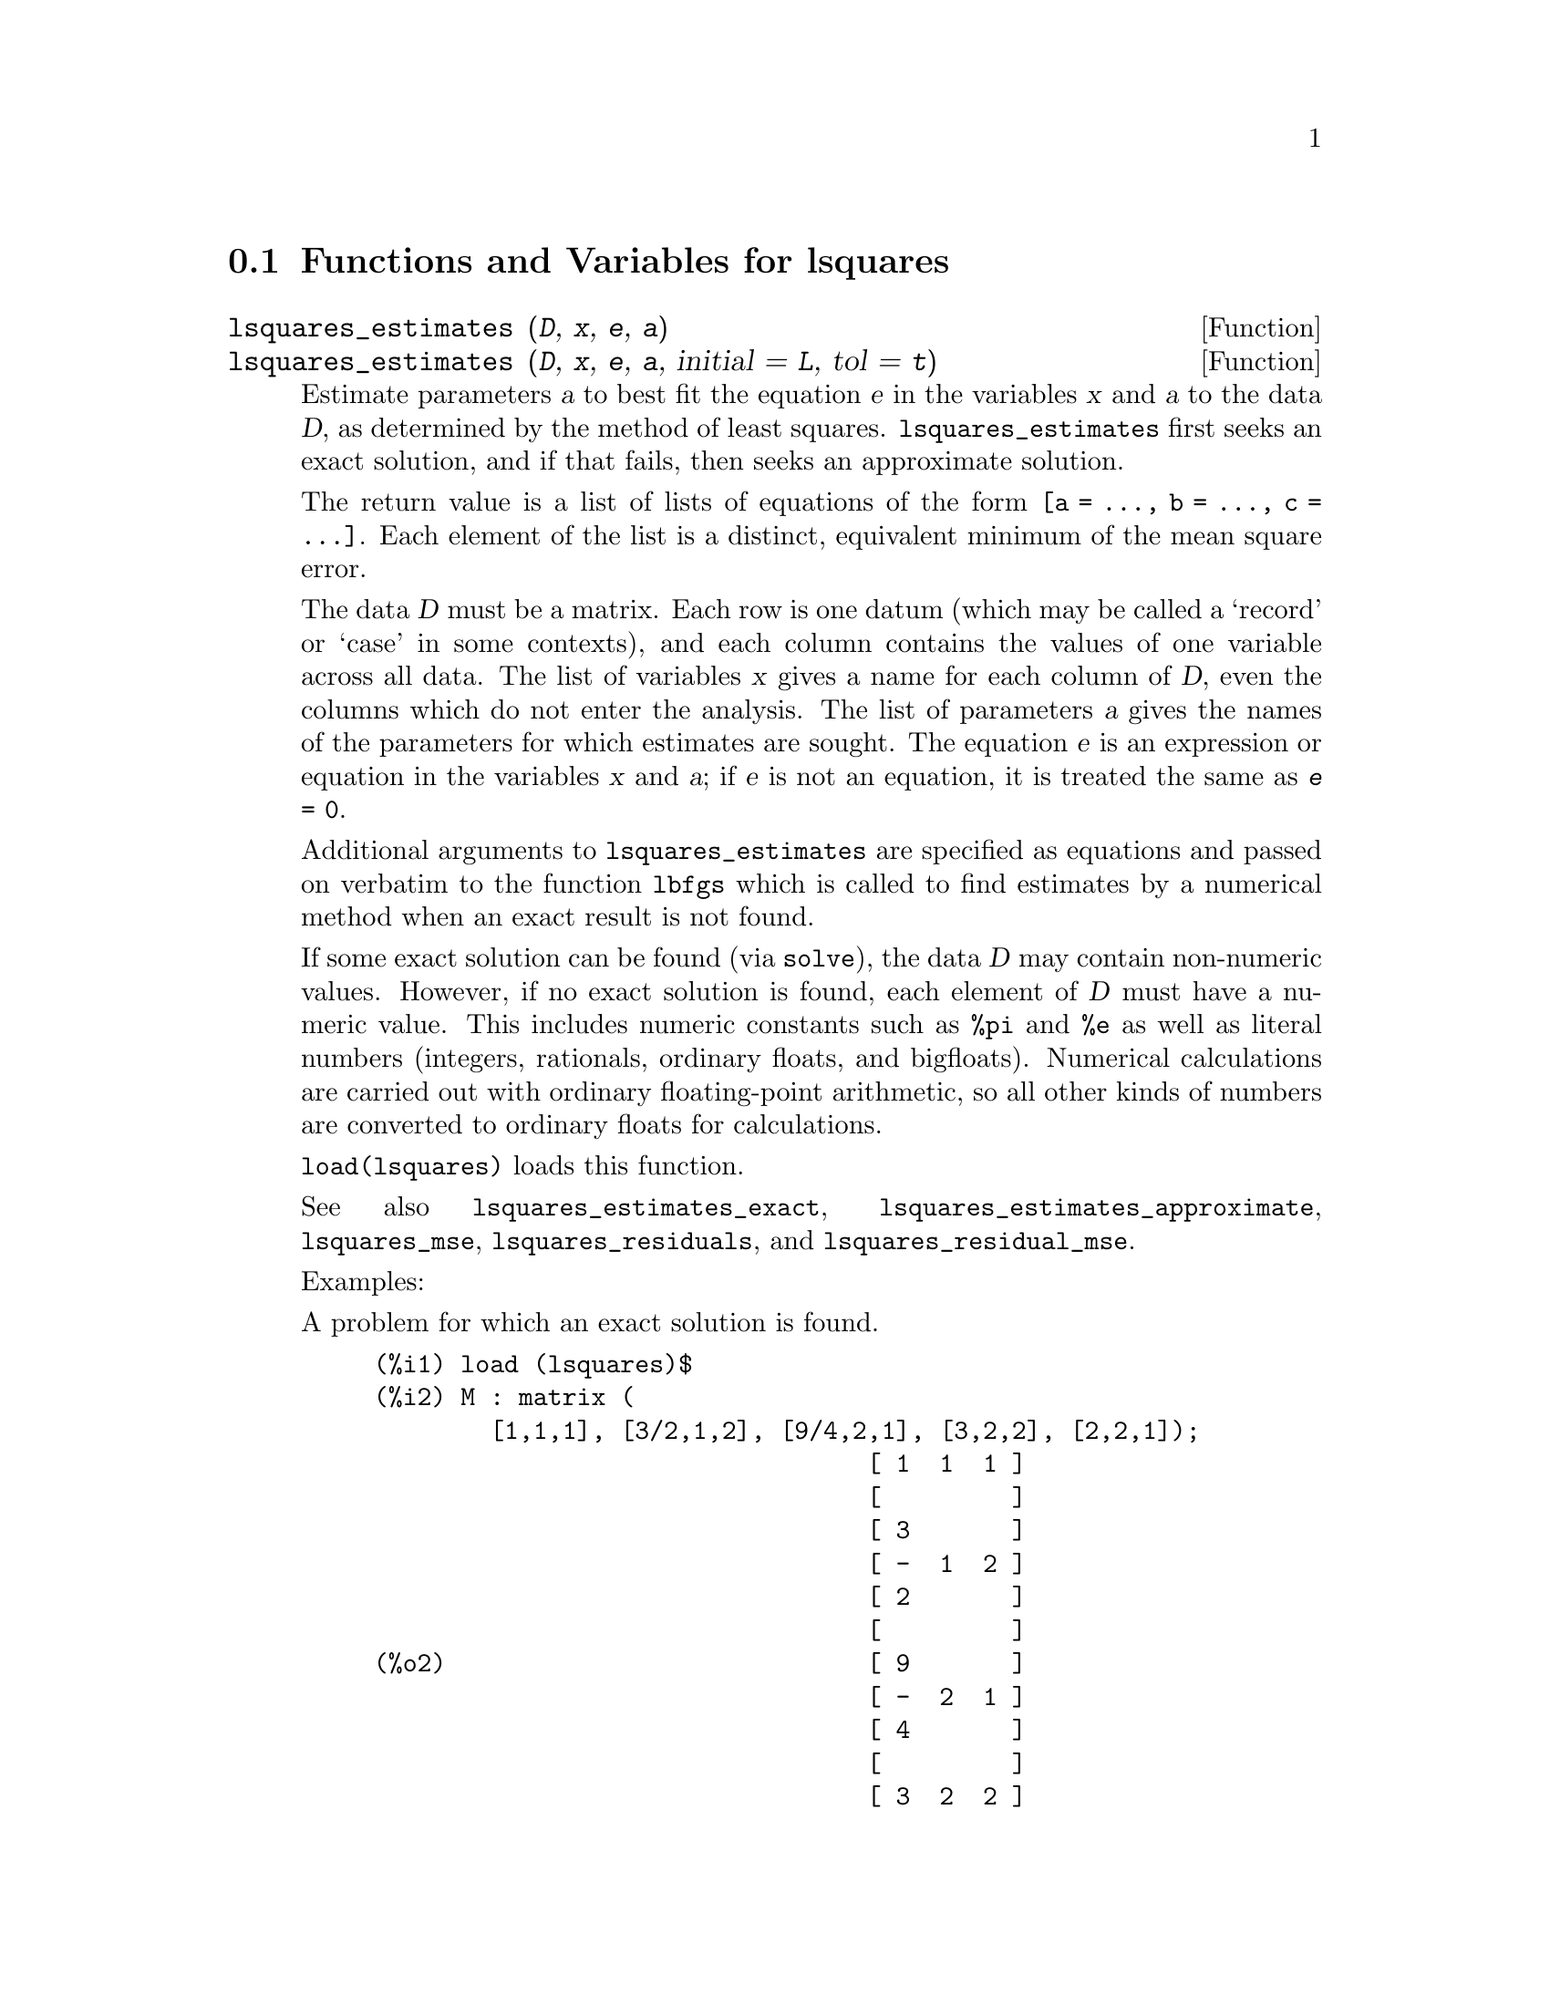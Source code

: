 @menu
* Functions and Variables for lsquares::
@end menu

@node Functions and Variables for lsquares,  , lsquares, lsquares
@section Functions and Variables for lsquares

@deffn {Function} lsquares_estimates (@var{D}, @var{x}, @var{e}, @var{a})
@deffnx {Function} lsquares_estimates (@var{D}, @var{x}, @var{e}, @var{a}, initial = @var{L}, tol = @var{t})

Estimate parameters @var{a} to best fit the equation @var{e}
in the variables @var{x} and @var{a} to the data @var{D},
as determined by the method of least squares.
@code{lsquares_estimates} first seeks an exact solution,
and if that fails, then seeks an approximate solution.

The return value is a list of lists of equations of the form @code{[a = ..., b = ..., c = ...]}.
Each element of the list is a distinct, equivalent minimum of the mean square error.

The data @var{D} must be a matrix.
Each row is one datum (which may be called a `record' or `case' in some contexts),
and each column contains the values of one variable across all data.
The list of variables @var{x} gives a name for each column of @var{D},
even the columns which do not enter the analysis.
The list of parameters @var{a} gives the names of the parameters for which
estimates are sought.
The equation @var{e} is an expression or equation in the variables @var{x} and @var{a};
if @var{e} is not an equation, it is treated the same as @code{@var{e} = 0}.

Additional arguments to @code{lsquares_estimates}
are specified as equations and passed on verbatim to the function @code{lbfgs}
which is called to find estimates by a numerical method
when an exact result is not found.

If some exact solution can be found (via @code{solve}),
the data @var{D} may contain non-numeric values.
However, if no exact solution is found,
each element of @var{D} must have a numeric value.
This includes numeric constants such as @code{%pi} and @code{%e} as well as literal numbers
(integers, rationals, ordinary floats, and bigfloats).
Numerical calculations are carried out with ordinary floating-point arithmetic,
so all other kinds of numbers are converted to ordinary floats for calculations.

@code{load(lsquares)} loads this function.

See also
@code{lsquares_estimates_exact},
@code{lsquares_estimates_approximate},
@code{lsquares_mse},
@code{lsquares_residuals},
and @code{lsquares_residual_mse}.

Examples:

A problem for which an exact solution is found.

@c ===beg===
@c load (lsquares)$
@c M : matrix (
@c         [1,1,1], [3/2,1,2], [9/4,2,1], [3,2,2], [2,2,1]);
@c lsquares_estimates (
@c          M, [z,x,y], (z+D)^2 = A*x+B*y+C, [A,B,C,D]);
@c ===end===
@example
(%i1) load (lsquares)$
(%i2) M : matrix (
        [1,1,1], [3/2,1,2], [9/4,2,1], [3,2,2], [2,2,1]);
                                  [ 1  1  1 ]
                                  [         ]
                                  [ 3       ]
                                  [ -  1  2 ]
                                  [ 2       ]
                                  [         ]
(%o2)                             [ 9       ]
                                  [ -  2  1 ]
                                  [ 4       ]
                                  [         ]
                                  [ 3  2  2 ]
                                  [         ]
                                  [ 2  2  1 ]
(%i3) lsquares_estimates (
         M, [z,x,y], (z+D)^2 = A*x+B*y+C, [A,B,C,D]);
                         59        27      10921        107
(%o3)            [[A = - --, B = - --, C = -----, D = - ---]]
                         16        16      1024         32
@end example

A problem for which no exact solution is found,
so @code{lsquares_estimates} resorts to numerical approximation.

@c ===beg===
@c load (lsquares)$
@c M : matrix ([1, 1], [2, 7/4], [3, 11/4], [4, 13/4]);
@c lsquares_estimates (
@c   M, [x,y], y=a*x^b+c, [a,b,c], initial=[3,3,3], iprint=[-1,0]);
@c ===end===
@example
(%i1) load (lsquares)$
(%i2) M : matrix ([1, 1], [2, 7/4], [3, 11/4], [4, 13/4]);
                                   [ 1  1  ]
                                   [       ]
                                   [    7  ]
                                   [ 2  -  ]
                                   [    4  ]
                                   [       ]
(%o2)                              [    11 ]
                                   [ 3  -- ]
                                   [    4  ]
                                   [       ]
                                   [    13 ]
                                   [ 4  -- ]
                                   [    4  ]
(%i3) lsquares_estimates (
  M, [x,y], y=a*x^b+c, [a,b,c], initial=[3,3,3], iprint=[-1,0]);
(%o3) [[a = 1.387365874920637, b = .7110956639593767, 
                                        c = - .4142705622439105]]
@end example

@end deffn

@deffn {Function} lsquares_estimates_exact (@var{MSE}, @var{a})

Estimate parameters @var{a} to minimize the mean square error @var{MSE},
by constructing a system of equations and attempting to solve them symbolically via @code{solve}.
The mean square error is an expression in the parameters @var{a},
such as that returned by @code{lsquares_mse}.

The return value is a list of lists of equations of the form @code{[a = ..., b = ..., c = ...]}.
The return value may contain zero, one, or two or more elements.
If two or more elements are returned,
each represents a distinct, equivalent minimum of the mean square error.

See also
@code{lsquares_estimates},
@code{lsquares_estimates_approximate},
@code{lsquares_mse},
@code{lsquares_residuals},
and @code{lsquares_residual_mse}.

Example:

@c ===beg===
@c load (lsquares)$
@c M : matrix (
@c          [1,1,1], [3/2,1,2], [9/4,2,1], [3,2,2], [2,2,1]);
@c mse : lsquares_mse (M, [z, x, y], (z + D)^2 = A*x + B*y + C);
@c lsquares_estimates_exact (mse, [A, B, C, D]);
@c ===end===
@example
(%i1) load (lsquares)$
(%i2) M : matrix (
         [1,1,1], [3/2,1,2], [9/4,2,1], [3,2,2], [2,2,1]);
                           [ 1  1  1 ]
                           [         ]
                           [ 3       ]
                           [ -  1  2 ]
                           [ 2       ]
                           [         ]
(%o2)                      [ 9       ]
                           [ -  2  1 ]
                           [ 4       ]
                           [         ]
                           [ 3  2  2 ]
                           [         ]
                           [ 2  2  1 ]
(%i3) mse : lsquares_mse (M, [z, x, y], (z + D)^2 = A*x + B*y + C);
           5
          ====
          \                 2                         2
           >    ((D + M    )  - C - M     B - M     A)
          /            i, 1          i, 3      i, 2
          ====
          i = 1
(%o3)     ---------------------------------------------
                                5
(%i4) lsquares_estimates_exact (mse, [A, B, C, D]);
                  59        27      10921        107
(%o4)     [[A = - --, B = - --, C = -----, D = - ---]]
                  16        16      1024         32
@end example

@end deffn

@deffn {Function} lsquares_estimates_approximate (@var{MSE}, @var{a}, initial = @var{L}, tol = @var{t})

Estimate parameters @var{a} to minimize the mean square error @var{MSE},
via the numerical minimization function @code{lbfgs}.
The mean square error is an expression in the parameters @var{a},
such as that returned by @code{lsquares_mse}.

The solution returned by @code{lsquares_estimates_approximate} is a local (perhaps global) minimum
of the mean square error.
For consistency with @code{lsquares_estimates_exact},
the return value is a nested list which contains one element,
namely a list of equations of the form @code{[a = ..., b = ..., c = ...]}.

Additional arguments to @code{lsquares_estimates_approximate}
are specified as equations and passed on verbatim to the function @code{lbfgs}.

@var{MSE} must evaluate to a number when the parameters are assigned numeric values.
This requires that the data from which @var{MSE} was constructed
comprise only numeric constants such as @code{%pi} and @code{%e} and literal numbers
(integers, rationals, ordinary floats, and bigfloats).
Numerical calculations are carried out with ordinary floating-point arithmetic,
so all other kinds of numbers are converted to ordinary floats for calculations.

@code{load(lsquares)} loads this function.

See also
@code{lsquares_estimates},
@code{lsquares_estimates_exact},
@code{lsquares_mse},
@code{lsquares_residuals},
and @code{lsquares_residual_mse}.

Example:

@c ===beg===
@c load (lsquares)$
@c M : matrix (
@c          [1,1,1], [3/2,1,2], [9/4,2,1], [3,2,2], [2,2,1]);
@c mse : lsquares_mse (M, [z, x, y], (z + D)^2 = A*x + B*y + C);
@c lsquares_estimates_approximate (
@c         mse, [A, B, C, D], iprint = [-1, 0]);
@c ===end===
@example
(%i1) load (lsquares)$
(%i2) M : matrix (
         [1,1,1], [3/2,1,2], [9/4,2,1], [3,2,2], [2,2,1]);
                           [ 1  1  1 ]
                           [         ]
                           [ 3       ]
                           [ -  1  2 ]
                           [ 2       ]
                           [         ]
(%o2)                      [ 9       ]
                           [ -  2  1 ]
                           [ 4       ]
                           [         ]
                           [ 3  2  2 ]
                           [         ]
                           [ 2  2  1 ]
(%i3) mse : lsquares_mse (M, [z, x, y], (z + D)^2 = A*x + B*y + C);
           5
          ====
          \                 2                         2
           >    ((D + M    )  - C - M     B - M     A)
          /            i, 1          i, 3      i, 2
          ====
          i = 1
(%o3)     ---------------------------------------------
                                5
(%i4) lsquares_estimates_approximate (
              mse, [A, B, C, D], iprint = [-1, 0]);
(%o4) [[A = - 3.67850494740174, B = - 1.683070351177813, 
                 C = 10.63469950148635, D = - 3.340357993175206]]
@end example

@end deffn

@deffn {Function} lsquares_mse (@var{D}, @var{x}, @var{e})

Returns the mean square error (MSE), a summation expression, for the equation @var{e}
in the variables @var{x}, with data @var{D}.

The MSE is defined as:

@example
                    n
                   ====
                   \                        2
                    >    (lhs(e ) - rhs(e ))
                   /           i         i
                   ====
                   i = 1
                   --------------------------
                               n
@end example

where @var{n} is the number of data and @code{@var{e}[i]} is the equation @var{e}
evaluated with the variables in @var{x} assigned values from the @code{i}-th datum, @code{@var{D}[i]}.

@code{load(lsquares)} loads this function.

Example:

@c ===beg===
@c load (lsquares)$
@c M : matrix (
@c          [1,1,1], [3/2,1,2], [9/4,2,1], [3,2,2], [2,2,1]);
@c mse : lsquares_mse (M, [z, x, y], (z + D)^2 = A*x + B*y + C);
@c diff (mse, D);
@c ''mse, nouns;
@c ===end===
@example
(%i1) load (lsquares)$
(%i2) M : matrix (
         [1,1,1], [3/2,1,2], [9/4,2,1], [3,2,2], [2,2,1]);
                           [ 1  1  1 ]
                           [         ]
                           [ 3       ]
                           [ -  1  2 ]
                           [ 2       ]
                           [         ]
(%o2)                      [ 9       ]
                           [ -  2  1 ]
                           [ 4       ]
                           [         ]
                           [ 3  2  2 ]
                           [         ]
                           [ 2  2  1 ]
(%i3) mse : lsquares_mse (M, [z, x, y], (z + D)^2 = A*x + B*y + C);
           5
          ====
          \                 2                         2
           >    ((D + M    )  - C - M     B - M     A)
          /            i, 1          i, 3      i, 2
          ====
          i = 1
(%o3)     ---------------------------------------------
                                5
(%i4) diff (mse, D);
         5
        ====
        \                             2
      4  >    (D + M    ) ((D + M    )  - C - M     B - M     A)
        /           i, 1         i, 1          i, 3      i, 2
        ====
        i = 1
(%o4) ----------------------------------------------------------
                                  5
(%i5) ''mse, nouns;
               2                 2         9 2               2
(%o5) (((D + 3)  - C - 2 B - 2 A)  + ((D + -)  - C - B - 2 A)
                                           4
           2               2         3 2               2
 + ((D + 2)  - C - B - 2 A)  + ((D + -)  - C - 2 B - A)
                                     2
           2             2
 + ((D + 1)  - C - B - A) )/5
@end example

@end deffn

@deffn {Function} lsquares_residuals (@var{D}, @var{x}, @var{e}, @var{a})

Returns the residuals for the equation @var{e}
with specified parameters @var{a} and data @var{D}.

@var{D} is a matrix, @var{x} is a list of variables,
@var{e} is an equation or general expression;
if not an equation, @var{e} is treated as if it were @code{@var{e} = 0}.
@var{a} is a list of equations which specify values for any free parameters in @var{e} aside from @var{x}.

The residuals are defined as:

@example
                        lhs(e ) - rhs(e )
                             i         i
@end example

where @code{@var{e}[i]} is the equation @var{e}
evaluated with the variables in @var{x} assigned values from the @code{i}-th datum, @code{@var{D}[i]},
and assigning any remaining free variables from @var{a}.

@code{load(lsquares)} loads this function.

Example:

@c ===beg===
@c load (lsquares)$
@c M : matrix (
@c          [1,1,1], [3/2,1,2], [9/4,2,1], [3,2,2], [2,2,1]);
@c a : lsquares_estimates (
@c           M, [z,x,y], (z+D)^2 = A*x+B*y+C, [A,B,C,D]);
@c lsquares_residuals (
@c           M, [z,x,y], (z+D)^2 = A*x+B*y+C, first(a));
@c ===end===
@example
(%i1) load (lsquares)$
(%i2) M : matrix (
         [1,1,1], [3/2,1,2], [9/4,2,1], [3,2,2], [2,2,1]);
                                  [ 1  1  1 ]
                                  [         ]
                                  [ 3       ]
                                  [ -  1  2 ]
                                  [ 2       ]
                                  [         ]
(%o2)                             [ 9       ]
                                  [ -  2  1 ]
                                  [ 4       ]
                                  [         ]
                                  [ 3  2  2 ]
                                  [         ]
                                  [ 2  2  1 ]
(%i3) a : lsquares_estimates (
          M, [z,x,y], (z+D)^2 = A*x+B*y+C, [A,B,C,D]);
                         59        27      10921        107
(%o3)            [[A = - --, B = - --, C = -----, D = - ---]]
                         16        16      1024         32
(%i4) lsquares_residuals (
          M, [z,x,y], (z+D)^2 = A*x+B*y+C, first(a));
                            13    13    13  13  13
(%o4)                      [--, - --, - --, --, --]
                            64    64    32  64  64
@end example

@end deffn

@deffn {Function} lsquares_residual_mse (@var{D}, @var{x}, @var{e}, @var{a})

Returns the residual mean square error (MSE) for the equation @var{e}
with specified parameters @var{a} and data @var{D}.

The residual MSE is defined as:

@example
                    n
                   ====
                   \                        2
                    >    (lhs(e ) - rhs(e ))
                   /           i         i
                   ====
                   i = 1
                   --------------------------
                               n
@end example

where @code{@var{e}[i]} is the equation @var{e}
evaluated with the variables in @var{x} assigned values from the @code{i}-th datum, @code{@var{D}[i]},
and assigning any remaining free variables from @var{a}.

@code{load(lsquares)} loads this function.

Example:

@c ===beg===
@c load (lsquares)$
@c M : matrix (
@c          [1,1,1], [3/2,1,2], [9/4,2,1], [3,2,2], [2,2,1]);
@c a : lsquares_estimates (
@c        M, [z,x,y], (z+D)^2 = A*x+B*y+C, [A,B,C,D]);
@c lsquares_residual_mse (
@c        M, [z,x,y], (z + D)^2 = A*x + B*y + C, first (a));
@c ===end===
@example
(%i1) load (lsquares)$
(%i2) M : matrix (
         [1,1,1], [3/2,1,2], [9/4,2,1], [3,2,2], [2,2,1]);
                           [ 1  1  1 ]
                           [         ]
                           [ 3       ]
                           [ -  1  2 ]
                           [ 2       ]
                           [         ]
(%o2)                      [ 9       ]
                           [ -  2  1 ]
                           [ 4       ]
                           [         ]
                           [ 3  2  2 ]
                           [         ]
                           [ 2  2  1 ]
(%i3) a : lsquares_estimates (
             M, [z,x,y], (z+D)^2 = A*x+B*y+C, [A,B,C,D]);

                  59        27      10921        107
(%o3)     [[A = - --, B = - --, C = -----, D = - ---]]
                  16        16      1024         32
(%i4) lsquares_residual_mse (
             M, [z,x,y], (z + D)^2 = A*x + B*y + C, first (a));
                              169
(%o4)                         ----
                              2560
@end example

@end deffn

@deffn {Function} plsquares (@var{Mat},@var{VarList},@var{depvars})
@deffnx {Function} plsquares (@var{Mat},@var{VarList},@var{depvars},@var{maxexpon})
@deffnx {Function} plsquares (@var{Mat},@var{VarList},@var{depvars},@var{maxexpon},@var{maxdegree})
Multivariable polynomial adjustment of a data table by the "least squares"
method. @var{Mat} is a matrix containing the data, @var{VarList} is a list of variable names (one for each Mat column, but use "-" instead of varnames to ignore Mat columns), @var{depvars} is the name of a dependent variable or a list with one or more names of dependent variables (which names should be in @var{VarList}), @var{maxexpon} is the optional maximum exponent for each independent variable (1 by default), and @var{maxdegree} is the optional maximum polynomial degree (@var{maxexpon} by default); note that the sum of exponents of each term must be equal or smaller than @var{maxdegree}, and if @code{maxdgree = 0} then no limit is applied.

If @var{depvars} is the name of a dependent variable (not in a list), @code{plsquares} returns the adjusted polynomial. If @var{depvars} is a list of one or more dependent variables, @code{plsquares} returns a list with the adjusted polynomial(s). The Coefficients of Determination  are displayed in order to inform about the goodness of fit, which ranges from 0 (no correlation) to 1 (exact correlation). These values are also stored in the global variable @var{DETCOEF} (a list if @var{depvars} is a list).


A simple example of multivariable linear adjustment:
@example
(%i1) load("plsquares")$

(%i2) plsquares(matrix([1,2,0],[3,5,4],[4,7,9],[5,8,10]),
                [x,y,z],z);
     Determination Coefficient for z = .9897039897039897
                       11 y - 9 x - 14
(%o2)              z = ---------------
                              3
@end example

The same example without degree restrictions:
@example
(%i3) plsquares(matrix([1,2,0],[3,5,4],[4,7,9],[5,8,10]),
                [x,y,z],z,1,0);
     Determination Coefficient for z = 1.0
                    x y + 23 y - 29 x - 19
(%o3)           z = ----------------------
                              6
@end example

How many diagonals does a N-sides polygon have? What polynomial degree should be used?
@example
(%i4) plsquares(matrix([3,0],[4,2],[5,5],[6,9],[7,14],[8,20]),
                [N,diagonals],diagonals,5);
     Determination Coefficient for diagonals = 1.0
                                2
                               N  - 3 N
(%o4)              diagonals = --------
                                  2
(%i5) ev(%, N=9);   /* Testing for a 9 sides polygon */
(%o5)                 diagonals = 27
@end example

How many ways do we have to put two queens without they are threatened into a n x n chessboard?
@example
(%i6) plsquares(matrix([0,0],[1,0],[2,0],[3,8],[4,44]),
                [n,positions],[positions],4);
     Determination Coefficient for [positions] = [1.0]
                         4       3      2
                      3 n  - 10 n  + 9 n  - 2 n
(%o6)    [positions = -------------------------]
                                  6
(%i7) ev(%[1], n=8); /* Testing for a (8 x 8) chessboard */
(%o7)                positions = 1288
@end example

An example with six dependent variables:
@example
(%i8) mtrx:matrix([0,0,0,0,0,1,1,1],[0,1,0,1,1,1,0,0],
                  [1,0,0,1,1,1,0,0],[1,1,1,1,0,0,0,1])$
(%i8) plsquares(mtrx,[a,b,_And,_Or,_Xor,_Nand,_Nor,_Nxor],
                     [_And,_Or,_Xor,_Nand,_Nor,_Nxor],1,0);
      Determination Coefficient for
[_And, _Or, _Xor, _Nand, _Nor, _Nxor] =
[1.0, 1.0, 1.0, 1.0, 1.0, 1.0]
(%o2) [_And = a b, _Or = - a b + b + a,
_Xor = - 2 a b + b + a, _Nand = 1 - a b,
_Nor = a b - b - a + 1, _Nxor = 2 a b - b - a + 1]
@end example

To use this function write first @code{load("lsquares")}.
@end deffn

